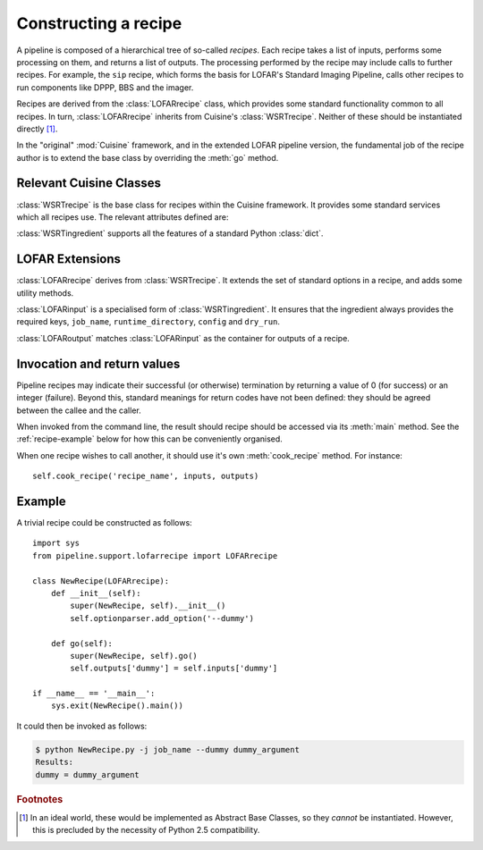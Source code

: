 .. _recipe-docs:

=====================
Constructing a recipe
=====================

A pipeline is composed of a hierarchical tree of so-called *recipes*. Each
recipe takes a list of inputs, performs some processing on them, and
returns a list of outputs. The processing performed by the recipe may include
calls to further recipes. For example, the ``sip`` recipe, which forms the
basis for LOFAR's Standard Imaging Pipeline, calls other recipes to run
components like DPPP, BBS and the imager.

Recipes are derived from the :class:`LOFARrecipe` class, which provides some
standard functionality common to all recipes. In turn, :class:`LOFARrecipe`
inherits from Cuisine's :class:`WSRTrecipe`. Neither of these should be
instantiated directly [#f1]_. 

In the "original" :mod:`Cuisine` framework, and in the extended LOFAR pipeline
version, the fundamental job of the recipe author is to extend the base class
by overriding the :meth:`go` method.

Relevant Cuisine Classes
------------------------

.. class:: WSRTrecipe()

    :class:`WSRTrecipe` is the base class for recipes within the Cuisine
    framework. It provides some standard services which all recipes use. The
    relevant attributes defined are:

    .. attribute:: inputs
    .. attribute:: outputs

        Each :class:`WSRTrecipe` takes a series of inputs, performs some
        processing, and produces a series of outputs. These inputs and outputs are
        stored as instances of :class:`WSRTingredient`.

        The :attr:`inputs` attribute may be populated directly by a calling
        recipe, or, if this recipe is being invoked by the user, by parsing a
        command line. Command line options with are made available with a
        :class:`dict`-like interface; other ("file-name-like" arguments) are
        accessible as a :class:`list` under ``inputs["args"]``. Thus

        .. code-block:: bash

            $ python recipe.py --job-name foo file1 file2

        gives::

            >>> self.inputs['job_name']
            "foo"
            >>> self.inputs['args']
            ["file1", "file2"]

    .. attribute:: logger

        Every recipe has a logger, which is an instance of
        :class:`logging.Logger` from the Python standard library. The logger
        in child recipes is derived from that in the parent. 
        
        By default, a newly instantiated :attr:`WSRTrecipe.logger` sends to
        the console; however, recipes are encouraged to customise this as
        appropriate. Note that the Python :mod:`logging` module supports
        many different output formats, including text files, TCP sockets,
        syslog, SMTP, etc.

        The logger can be written to using the methods defined in the standard
        library. For example::

            self.logger.debug("This is a debug message")
            self.logger.info("This is an informational message")
            self.logger.warn("This is a warning message")

        By default, only warning and error messages are shown; see the
        documentation on :attr:`WSRTrecipe.optionparser`. Recipe authors are
        encouraged to provide copious debugging output!

    .. attribute:: optionparser

        Every recipe has a :attr:`~WSRTrecipe.optionparser`, which is an
        instance of :class:`optparse.OptionParser` from the Python standard
        library. At a minimum, every recipe supports three standard options
        defined in this :class:`WSRTrecipe`:

            -v, --verbose

                Increase the verbosity of the recipe's logger to output at
                level :attr:`logging.INFO`. This uses a callback function to
                adjust :attr:`WSRTrecipe.logger` directly, and is not
                otherwise stored; to find the verbosity level of a running
                pipeline, introspect the :attr:`WSRTrecipe.logger`::

                    if self.logger.level <= logging.DEBUG and self.logger.level != logging.NOTSET:
                        # ... we are in debug mode

            -d, --debug

                Increase the verbosity of the recipe's logger to output at
                level :attr:`logging.DEBUG`.

            -h, --help
                
                Print help and exit.

        The :attr:`~WSRTrecipe.optionparser` is used for validating all inputs
        to the recipe. Therefore, any additional inputs required by derived
        recipes should be declared in their own ``__init__()`` methods. See
        the :ref:`recipe-example` below.


.. class:: WSRTingredient()

    :class:`WSRTingredient` supports all the features of a standard Python
    :class:`dict`.


LOFAR Extensions
----------------

.. class:: LOFARrecipe()

    :class:`LOFARrecipe` derives from :class:`WSRTrecipe`. It extends the
    set of standard options in a recipe, and adds some utility methods.

    .. attribute:: optionparser

        :attr:`LOFARrecipe.optionparser` provides all the options of
        :attr:`WSRTrecipe.optionparser`. In addition, the following are
        defined:

            -j, --job-name

                A unique identifier for the pipeline job currently being
                processed. This is usually based on e.g. the dataset being
                processed. Every recipe *must* have a job name; it is stored
                in :attr:`~WSRTrecipe.inputs` as ``job_name``.

            -r, --runtime-directory

                The location of the pipeline runtime directory. See
                :ref:`pipeline-layout` for more details. Every job must have a
                runtime directory, although it *may* be provided by a
                configuration file rather than on the command line. It is
                stored in :attr:`~WSRTrecipe.inputs` as ``runtime_directory``.

            -c, --config

                The location of the pipeline configuration file. Every recipe
                must have a configuration file, but it may be empty. If one is
                not provided by the user, it is inferred from the location of
                the module::

                  from pipeline import __path__ as config_path

                It is stored in :attr:`~WSRTrecipe.inputs` as
                ``config``. See the :ref:`config-file` section for details on
                how this file can be accessed.

            -d, --dry-run

                If this option is specfied, :attr:`~WSRTrecipe.inputs` has
                ``dry_run`` set to ``True``. This may optionally be used by
                pipeline components to skip parts of their processing for test
                processes.

    .. method:: go(self)

        :meth:`LOFARrecipe.go` performs some initialisation of the recipe. It
        should therefore not simply be ignored by derived classes, but called
        at the start of their own ``go()`` methods. See the
        :ref:`recipe-example` below.

        :meth:`~LOFARrecipe.go` ensures that a job name is defined, that a
        configuration file is available (and defined in
        :attr:`~LOFARrecipe.inputs`), and that a runtime directory is
        available. It also checks for the existence of ``parset`` and ``gvds``
        keys in the :attr:`~LOFARrecipe.inputs`, and, if they exist but are
        empty, attemps to populate them based on the contents of the
        configuration file.

    .. method:: _get_cluster(self)

        Returns a tuple of (:class:`IPython.kernel.TaskClient`,
        :class:`IPython.kernel.MultiEngineClient`), connected to the IPython
        cluster specified in the recipe's configuration file. This is designed
        for internal use within the recipe.

    .. method:: _input_or_default(self, key, section=None)

        If ``self.inputs[key]`` exists but isn't populated, attempt to load it
        from the recipe's configuration file. If ``section`` is specified,
        look in that section of the file; otherwise, the section is given by
        the recipe name.


.. class:: LOFARinput

    :class:`LOFARinput` is a specialised form of :class:`WSRTingredient`.
    It ensures that the ingredient always provides the required keys,
    ``job_name``, ``runtime_directory``, ``config`` and ``dry_run``.

.. class:: LOFARoutput

    :class:`LOFARoutput` matches :class:`LOFARinput` as the container for
    outputs of a recipe.


Invocation and return values
----------------------------

Pipeline recipes may indicate their successful (or otherwise) termination by
returning a value of 0 (for success) or an integer (failure). Beyond this,
standard meanings for return codes have not been defined: they should be
agreed between the callee and the caller.

When invoked from the command line, the result should recipe should be
accessed via its :meth:`main` method. See the :ref:`recipe-example` below for
how this can be conveniently organised.

When one recipe wishes to call another, it should use it's own
:meth:`cook_recipe` method. For instance::

    self.cook_recipe('recipe_name', inputs, outputs)


.. _recipe-example:

Example
-------

A trivial recipe could be constructed as follows::

    import sys
    from pipeline.support.lofarrecipe import LOFARrecipe

    class NewRecipe(LOFARrecipe):
        def __init__(self):
            super(NewRecipe, self).__init__()
            self.optionparser.add_option('--dummy')

        def go(self):
            super(NewRecipe, self).go()
            self.outputs['dummy'] = self.inputs['dummy']

    if __name__ == '__main__':
        sys.exit(NewRecipe().main())

It could then be invoked as follows:

.. code-block:: bash

    $ python NewRecipe.py -j job_name --dummy dummy_argument
    Results:
    dummy = dummy_argument

.. rubric:: Footnotes

.. [#f1] In an ideal world, these would be implemented as Abstract Base
  Classes, so they *cannot* be instantiated. However, this is precluded by the
  necessity of Python 2.5 compatibility.

